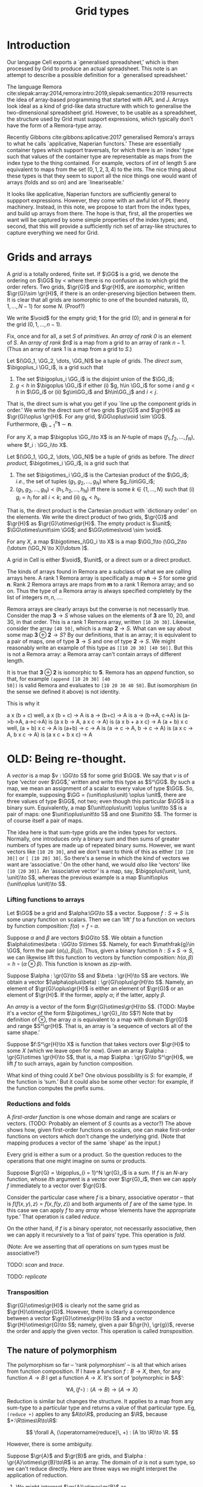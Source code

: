#+title: Grid types
#+options: toc:nil
#+LaTeX_HEADER: \newcommand{\gr}[1]{\mathfrak{#1}}
#+LaTeX_HEADER: \newcommand{\GG}{\gr{G}}
#+LaTeX_HEADER: \newcommand{\VV}{\mathbb{V}}
#+LaTeX_HEADER: \newcommand{\R}{\mathbb{R}}
#+LaTeX_HEADER: \newcommand{\void}{\mathbf{0}}
#+LaTeX_HEADER: \newcommand{\unit}{\mathbf{1}}
#+LaTeX_HEADER: \DeclareMathOperator{\reduce}{reduce}
#+LaTeX_HEADER: \DeclareMathOperator{\map}{map}
#+LaTeX_HEADER: \DeclareMathOperator{\zipWith}{zipWith}
#+LaTeX_HEADER: \DeclareMathOperator{\fold}{fold}
#+LaTeX_HEADER: \DeclareMathOperator{\scan}{scan}



* Introduction

Our language Cell exports a `generalised spreadsheet,' which is then processed
by Grid to produce an actual spreadsheet. This note is an attempt to describe a
possible definition for a `generalised spreadsheet.'

The language Remora
cite:slepak:array:2014,remora:intro:2019,slepak:semantics:2019 resurrects the
idea of array-based programming that started with APL and J. Arrays look ideal
as a kind of grid-like data structure with which to generalise the
two-dimensional spreadsheet grid. However, to be usable as a spreadsheet, the
structure used by Grid must support expressions, which typically don't have the
form of a Remora-type array.

Recently Gibbons cite:gibbons:aplicative:2017 generalised Remora's arrays to
what he calls `applicative, Naperian functors.' These are essentially container
types which support traversals, for which there is an `index' type such that
values of the container type are representable as maps from the index type to
the thing contained. For example, vectors of int of length 5 are equivalent to
maps from the set \((0, 1, 2, 3, 4)\) to the ints. The nice thing about these
types is that they seem to suport all the nice things one would want of arrays
(folds and so on) and are `lineariseable.'

It looks like applicative, Naperian functors are sufficiently general to
suppport expressions. However, they come with an awful lot of PL theory
machinery. Instead, in this note, we propose to start from the index types, and
build up arrays from there. The hope is that, first, all the properties we want
will be captured by some simple properties of the index types; and, second, that
this will provide a sufficiently rich set of array-like structures to capture
everything we need for Grid.


* Grids and arrays

A /grid/ is a totally ordered, finite set. If $\GG$ is a grid, we denote the
ordering on $\GG$ by $<$ where there is no confusion as to which grid the order
refers. Two grids, $\gr{G}$ and $\gr{H}$, are /isomorphic/, written $\gr{G}\sim
\gr{H}$, if there is an order-preserving bijection between them. It is clear that
all grids are isomorphic to one of the bounded naturals, \((0, 1, \dotsc, N-1)\)
for some $N$. (Proof?)

We write $\void$ for the empty grid; $\mathbf{1}$ for the grid $(0)$; and in
general $\mathbf{n}$ for the grid $(0, 1, \dotsc, n-1)$. 

Fix, once and for all, a set $S$ of /primitives/. An /array of rank 0/ is an
element of $S$. An /array of rank $n$/ is a map from a grid to an array of rank
$n-1$. (Thus an array of rank 1 is a map from a grid to $S$.)

Let $(\GG_1, \GG_2, \dots, \GG_N)$ be a tuple of grids. The /direct sum/,
$\bigoplus_i \GG_i$, is a grid such that
1. The set $\bigoplus_i \GG_i$ is the disjoint union of the $\GG_i$;
2. $g<h$ in $\bigoplus \GG_i$ if either (i) $g, h\in \GG_i$ for some $i$ and $g<h$
   in $\GG_i$ or (ii) $g\in\GG_i$ and $h\in\GG_j$ and $i < j$.
That is, the direct sum is what you get if you `line up the component grids in
order.' We write the direct sum of two grids $\gr{G}$ and $\gr{H}$ as $\gr{G}\oplus
\gr{H}$. For any grid, $\GG\oplus\void \sim \GG$. Furthermore,
$\bigoplus_{i=1}^n \mathbf{1} \sim \mathbf{n}$. 

For any $X$, a map $\bigoplus \GG_i\to X$ is an \(N\)-tuple of maps $(f_1, f_2,
\dots, f_N)$, where $f_i : \GG_i\to X$.

Let $(\GG_1, \GG_2, \dots, \GG_N)$ be a tuple of grids as before. The /direct
product/, $\bigotimes_i \GG_i$, is a grid such that
1. The set $\bigotimes_i \GG_i$ is the Cartesian product of the $\GG_i$; /i.e./,
   the set of tuples $(g_1, g_2, \dotsc, g_N)$ where $g_i\in\GG_i$;
2. $(g_1, g_2, \dotsc, g_N) < (h_1, h_2, \dotsc, h_N)$ iff there is some
   $k\in\{1, \dotsc, N\}$ such that (i) $g_i = h_i$ for all $i<k$; and (ii) $g_k<h_k$. 
That is, the direct product is the Cartesian product with `dictionary order' on
the elements. We write the direct product of two grids, $\gr{G}$ and $\gr{H}$ as
$\gr{G}\otimes\gr{H}$. The empty product is $\unit$; $\GG\otimes\unit\sim \GG$;
and $\GG\otimes\void \sim \void$.

For any $X$, a map $\bigotimes_i\GG_i \to X$ is a map $\GG_1\to (\GG_2\to
(\dotsm (\GG_N \to X))\dotsm )$.

A grid in Cell is either $\void$, $\unit$, or a direct sum or a direct product. 

The kinds of arrays found in Remora are a subclass of what we are calling arrays
here. A rank 1 Remora array is specifically a map $\mathbf{n}\to S$ for some
grid $\mathbf{n}$. Rank 2 Remora arrays are maps from $\mathbf{m}$ to a rank 1
Remora array; and so on. Thus the type of a Remora array is always specified
completely by the list of integers $m, n, \dotsc$.

Remora arrays are clearly arrays but the converse is not necessarily
true. Consider the map $\mathbf{3}\to S$ whose values on the elements of
$\mathbf{3}$ are 10, 20, and 30, in that order. This is a rank 1 Remora array,
written ~[10 20 30]~. Likewise, consider the array ~[40 50]~, which is a map
$\mathbf{2}\to S$. What can we say about some map $\mathbf{3}\oplus\mathbf{2}\to
S$? By our definitions, that is an array; it is equivalent to a pair of maps,
one of type $\mathbf{3}\to S$ and one of type $\mathbf{2}\to S$. We might
reasonably write an example of this type as ~[[10 20 30] [40 50]]~. But this is
not a Remora array: a Remora array can't contain arrays of different length.

It is true that $\mathbf{3}\oplus\mathbf{2}$ is isomorphic to $\mathbf{5}$.
Remora has an /append/ function, so that, for example ~(append [10 20 30] [40
50])~ is valid Remora and evaluates to ~[10 20 30 40 50]~. But isomorphism (in
the sense we defined it above) is not identity.

This is why it 

a x (b + c)
well, a x (b + c) -> A
is a -> (b+c) -> A
is a -> (b->A, c->A)
is (a->b->A, a->c->A)
is (a x b -> A, a x c -> A)
is (a x b + a x c) -> A
(a + b) x c
well, (a + b) x c -> A
is (a+b) -> c -> A
is (a -> c -> A, b -> c -> A)
is (a x c -> A, b x c -> A)
is (a x c + b x c) -> A




* OLD: Being re-thought.


A /vector/ is a map $v : \GG\to S$ for some grid $\GG$. We say that $v$ is of
type ‘vector over $\GG$,’ written and write this type as $S^\GG$. By such a map,
we mean an assignment of a scalar to every value of type $\GG$. So, for example,
supposing $\GG = (\unit\oplus\unit) \oplus \unit$, there are three values of
type $\GG$, not two; even though this particular $\GG$ is a binary
sum. Equivalently, a map $(\unit\oplus\unit) \oplus \unit\to S$ is a pair of
maps: one $\unit\oplus\unit\to S$ and one $\unit\to S$. The former is of course
itself a pair of maps.

The idea here is that sum-type grids are the index types for vectors. Normally,
one introduces only a binary sum and then sums of greater numbers of types are
made up of repeated binary sums. However, we want vectors like ~[10 20 30]~, and
we don't want to think of this as either ~[10 [20 30]]~ or ~[ [10 20] 30]~.  So
there's a sense in which the kind of vectors we want are ‘associative.’ On the
other hand, we would /also/ like ‘vectors’ like ~[10 [20 30]]~. An ‘associative
vector’ is a map, say, $\bigoplus(\unit, \unit, \unit)\to S$, whereas the
previous example is a map $\unit\oplus (\unit\oplus \unit)\to S$.

*** Lifting functions to arrays

Let $\GG$ be a grid and $\alpha:\GG\to S$ a vector. Suppose $f:S\to S$ is some
unary function on scalars. Then we can ‘lift’ $f$ to a function on vectors by
function composition: $f(\alpha) = f\circ\alpha$.

Suppose $\alpha$ and $\beta$ are vectors $\GG\to S$. We obtain a function
$\alpha\otimes\beta : \GG\to S\times S$. Namely, for each $\mathfrak{g}\in \GG$,
form the pair $(\alpha(\mathfrak{g}), \beta(\mathfrak{g}))$. Thus, given a
binary function $h : S\times S\to S$, we can likewise lift this function to
vectors by function composition: $h(\alpha, \beta) = h\circ
(\alpha\otimes\beta)$. This function is known as /zip-with/.

Suppose $\alpha : \gr{G}\to S$ and $\beta : \gr{H}\to S$ are vectors. We obtain
a vector $(\alpha\oplus\beta) : \gr{G}\oplus\gr{H}\to S$. Namely, an element of
$\gr{G}\oplus\gr{H}$ is either an element of $\gr{G}$ or an element of
$\gr{H}$. If the former, apply $\alpha$; if the latter, apply $\beta$. 

An /array/ is a vector of the form $\gr{G}\otimes\gr{H}\to S$. (TODO: Maybe it's
a vector of the form $\bigotimes_i \gr{G}_i\to S$?) Note that by definition of
$\otimes$, the array $\alpha$ is equivalent to a map with domain $\gr{G}$ and
range $S^\gr{H}$. That is, an array is ‘a sequence of vectors all of the same
shape.’

Suppose $f:S^\gr{H}\to X$ is function that takes vectors over $\gr{H}$ to
some $X$ (which we leave open for now). Given an array $\alpha : \gr{G}\otimes
\gr{H}\to S$, that is, a map $\alpha : \gr{G}\to S^\gr{H}$, we lift $f$ to
such arrays, again by function composition.
 
What kind of thing could $X$ be? One obvious possibility is $S$: for example, if
the function is ‘sum.’ But it could also be some other vector: for example, if
the function computes the prefix sums. 

*** Reductions and folds

A  /first-order  function/  is  one  whose  domain  and  range  are  scalars  or
vectors. (TODO: Probably an element of $S$  counts as a vector?) The above shows
how, given first-order functions on  scalars, one can make first-order functions
on vectors which don't change the underlying grid. (Note that mapping produces a
vector of the same `shape' as the input.)

Every grid is either a sum or a product. So the question reduces to the
operations that one might imagine on sums or products. 

Suppose $\gr{G} = \bigoplus_{i = 1}^N \gr{G}_i$ is a sum. If $f$ is an \(N\)-ary
function, whose \(i\)th argument is a vector over $\gr{G}_i$, then we can apply
$f$ immediately to a vector over $\gr{G}$.

Consider the particular case where $f$ is a binary, associative operator -- that
is $f(f(x, y), z) = f(x, f(y, z))$ and both arguments of $f$ are of the same
type. In this case we can apply $f$ to any /array/ whose ‘elements have the
appropriate type.’ That operation is called /reduce/.

On the other hand, if $f$ is a binary operator, not necessarily associative,
then we can apply it recursively to a ‘list of pairs’ type. This operation is
/fold/.

(Note: Are we asserting that /all/ operations on sum types must be associative?)

TODO: /scan/ and /trace/. 

TODO: /replicate/

*** Transposition

$\gr{G}\otimes\gr{H}$ is clearly not the same grid as
$\gr{H}\otimes\gr{G}$. However, there is clearly a correspondence between a
vector $\gr{G}\otimes\gr{H}\to S$ and a vector $\gr{H}\otimes\gr{G}\to
S$; namely, given a pair $(\gr{h}, \gr{g})$, reverse the order and apply the
given vector. This operation is called /transposition/. 

** The nature of polymorphism

The polymorphism so far -- ‘rank polymorphism’ -- is all that which arises from
function composition. If I have a function $f:B\to X$, then, for any function
$A\to B$ I get a function $A\to X$. It's sort of ‘polymorphic in $A$’:

$$
\forall A, (f\circ) : (A\to B)\to (A\to X)
$$

Reduction is similar but changes the structure. It applies to a map from any
sum-type to a particular type and returns a value of that particular type. Eg,
~(reduce +)~ applies to any $A\to\R$, producing an $\R$, because
\(+:\R\times\R\to\R\):

$$
\forall A, (\operatorname{reduce}\, +) : (A \to \R)\to \R.
$$

However, there is some ambiguity. 

Suppose $\gr{A}$ and $\gr{B}$ are grids, and $\alpha : \gr{A}\otimes\gr{B}\to\R$
is an array. The domain of $\alpha$ is not a sum type, so we can't reduce
directly. Here are three ways we might interpret the application of reduction. 

1. We might interpret $\gr{A}\otimes\gr{B}$ as 

   $$
   \gr{A}\otimes\gr{B} \sim \bigoplus_{\gr{A}, \gr{B}} \unit  
   $$

   and then apply reduce. In other words “sum over all elements of the
   two-dimensional array.” My sense is that this is not the typical
   interpretation; perhaps because the same outcome can be achieved by doing the
   next two things in sucession.

2. We might interpret the type of $\alpha$ as

   $$
   \gr{A}\otimes\gr{B}\to\R \sim \gr{A} \to (\gr{B}\to \R),
   $$

   instantiate $(\reduce +)$ at $\gr{B}\to\R$, and apply function
   composition. In other words, we reduce “each of the inner vectors of
   $\alpha$,” leaving a vector over the same grid as $\alpha$.

   I think this is the default for reduction, corresponding to “find the cell
   and map over the frame” approach of Remora.

3. Finally, we might “lift” $+$ from $\R\times \R$ to $X\otimes X$, where $X =
   \gr{B}\to\R$ by using $\zipWith$. Now we can instantiate the reduction at
   $\gr{A}\to X$ 

The last approach is often explained by using transposition, but there was no
transposition here. Is there an identity, perhaps? Something along the lines of:

$$
(\reduce +) \circ \operatorname{transpose} = (\reduce (\zipWith +)) ? 
$$

* Using arrays to represent first-order expressions

A /first-order array function/ is a grid, $\gr{G}$, and a map $f: (\gr{G}\to
S)\to S$. That is, it's a map from arrays over a certain grid to scalars. 

For example, $\operatorname{add}_2 : (\mathbf{2}\to S)\to S$ is a first-order
array function which acts on vectors of length 2 (by adding up their values):
$$
\operatorname{add}_2([10\; 20]) = 30.
$$ 
Notice that the value is a scalar, not an array of length 1.

We assume here that first-order array functions are simply given as set $B$ of
built-ins.  (In reality, one constructs them from functions on scalars applied
to values at particular grid indices.) We enlarge $S$ (the scalars) by the set
of built-ins: $S^* = S\cup B$.

TODO: $(\reduce +)$ at $\mathbf{4}$ (say) is also a first-order array function.  

We assume the existence of a grid $\gr{F}\sim\unit$. An /array expression/ is
either:
- an array of $S$; or
- an array of type $\gr{F}\oplus\gr{G}\to S^*$; where the first element
  $\gr{F}\to B$ is a first-order array function of type $\gr{G}\to S$; or
- an array of type $\gr{F}\oplus\gr{G}\to X$ where $X$ is an array expression.

Array expressions are /evaluated/ to produce arrays. The value of an array of
$S$ is just that array. The value of an expression whose first element is a
first-order function is obtained by evaluating the remainder and then applying
that first-order function.

* Possible Racket-y syntax version


* References

<<bibliographystyle link>>
bibliographystyle:unsrt

<<bibliography link>>
bibliography:nocell.bib


